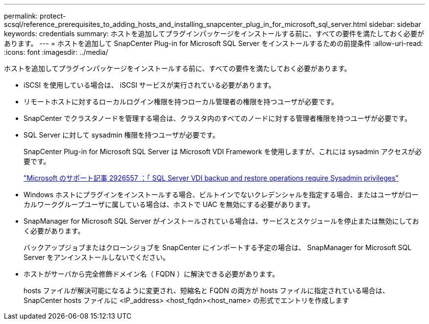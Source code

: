 ---
permalink: protect-scsql/reference_prerequisites_to_adding_hosts_and_installing_snapcenter_plug_in_for_microsoft_sql_server.html 
sidebar: sidebar 
keywords: credentials 
summary: ホストを追加してプラグインパッケージをインストールする前に、すべての要件を満たしておく必要があります。 
---
= ホストを追加して SnapCenter Plug-in for Microsoft SQL Server をインストールするための前提条件
:allow-uri-read: 
:icons: font
:imagesdir: ../media/


[role="lead"]
ホストを追加してプラグインパッケージをインストールする前に、すべての要件を満たしておく必要があります。

* iSCSI を使用している場合は、 iSCSI サービスが実行されている必要があります。
* リモートホストに対するローカルログイン権限を持つローカル管理者の権限を持つユーザが必要です。
* SnapCenter でクラスタノードを管理する場合は、クラスタ内のすべてのノードに対する管理者権限を持つユーザが必要です。
* SQL Server に対して sysadmin 権限を持つユーザが必要です。
+
SnapCenter Plug-in for Microsoft SQL Server は Microsoft VDI Framework を使用しますが、これには sysadmin アクセスが必要です。

+
https://mskb.pkisolutions.com/kb/2926557["Microsoft のサポート記事 2926557 ：「 SQL Server VDI backup and restore operations require Sysadmin privileges"^]

* Windows ホストにプラグインをインストールする場合、ビルトインでないクレデンシャルを指定する場合、またはユーザがローカルワークグループユーザに属している場合は、ホストで UAC を無効にする必要があります。
* SnapManager for Microsoft SQL Server がインストールされている場合は、サービスとスケジュールを停止または無効にしておく必要があります。
+
バックアップジョブまたはクローンジョブを SnapCenter にインポートする予定の場合は、 SnapManager for Microsoft SQL Server をアンインストールしないでください。

* ホストがサーバから完全修飾ドメイン名（ FQDN ）に解決できる必要があります。
+
hosts ファイルが解決可能になるように変更され、短縮名と FQDN の両方が hosts ファイルに指定されている場合は、 SnapCenter hosts ファイルに <IP_address> <host_fqdn><host_name> の形式でエントリを作成します


